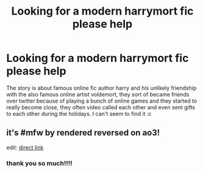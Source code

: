 #+TITLE: Looking for a modern harrymort fic please help

* Looking for a modern harrymort fic please help
:PROPERTIES:
:Author: kerokerokun
:Score: 0
:DateUnix: 1547448281.0
:DateShort: 2019-Jan-14
:FlairText: Fic Search
:END:
The story is about famous online fic author harry and his unlikely friendship with the also famous online artist voldemort, they sort of became friends over twitter because of playing a bunch of online games and they started to really become close, they often video called each other and even sent gifts to each other during the holidays. I can't seem to find it :c


** it's #mfw by rendered reversed on ao3!

edit: [[https://archiveofourown.org/works/11243451/chapters/25129428][direct link]]
:PROPERTIES:
:Author: lifelongs
:Score: 1
:DateUnix: 1547454827.0
:DateShort: 2019-Jan-14
:END:

*** thank you so much!!!!
:PROPERTIES:
:Author: kerokerokun
:Score: 1
:DateUnix: 1547620816.0
:DateShort: 2019-Jan-16
:END:
